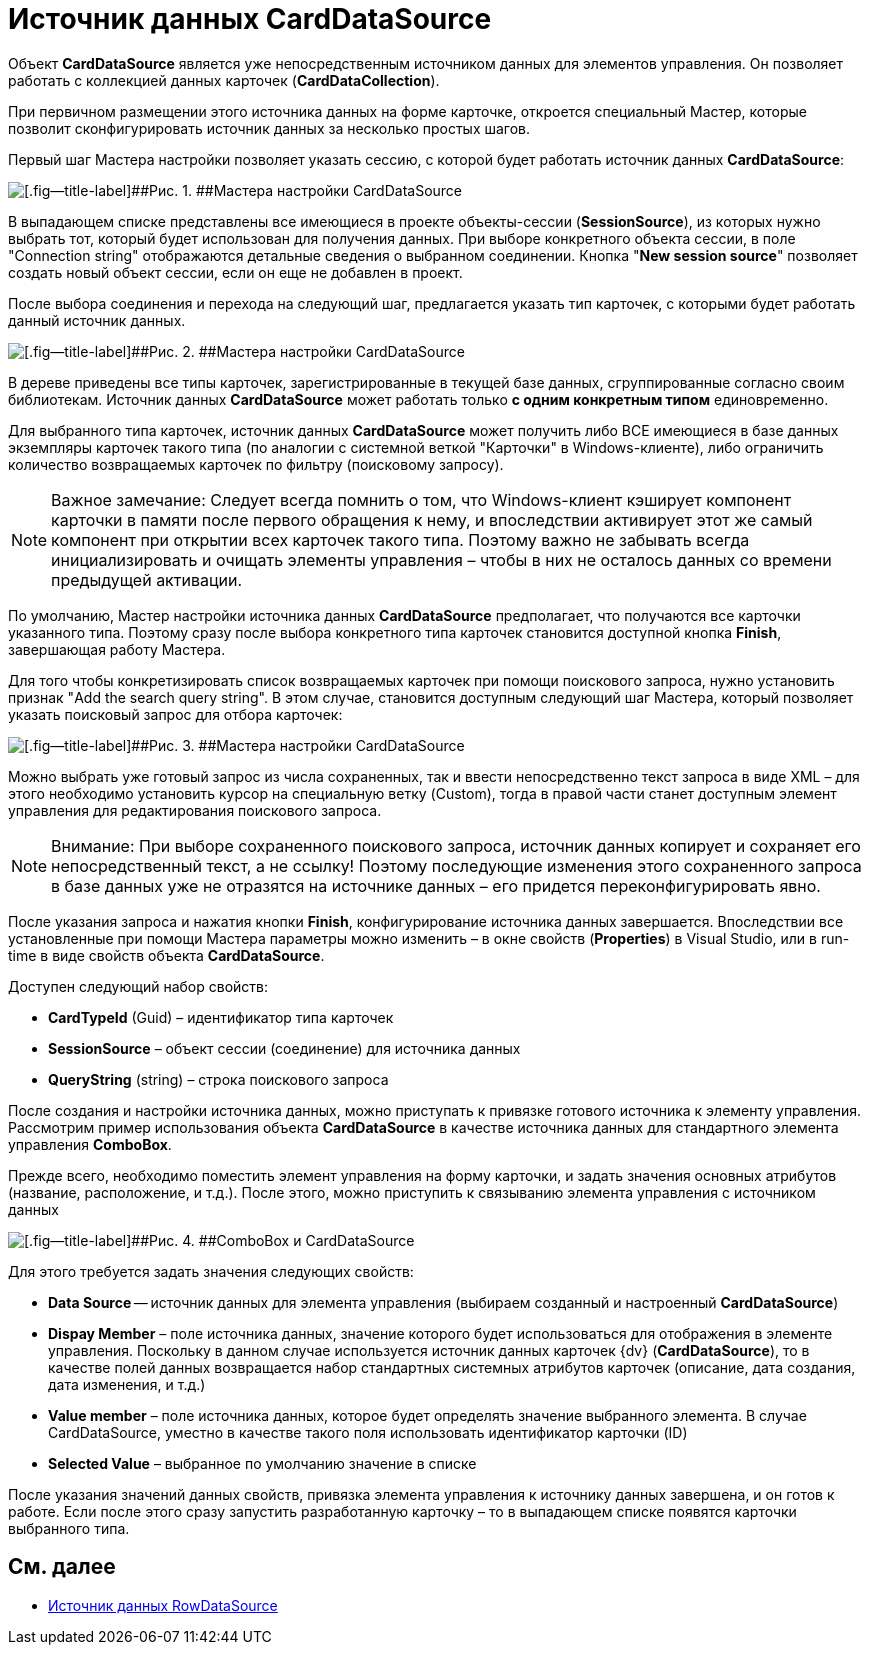 = Источник данных CardDataSource

Объект *CardDataSource* является уже непосредственным источником данных для элементов управления. Он позволяет работать с коллекцией данных карточек (*CardDataCollection*).

При первичном размещении этого источника данных на форме карточке, откроется специальный Мастер, которые позволит сконфигурировать источник данных за несколько простых шагов.

Первый шаг Мастера настройки позволяет указать сессию, с которой будет работать источник данных *CardDataSource*:

image::dev_card_24.png[[.fig--title-label]##Рис. 1. ##Мастера настройки CardDataSource]

В выпадающем списке представлены все имеющиеся в проекте объекты-сессии (*SessionSource*), из которых нужно выбрать тот, который будет использован для получения данных. При выборе конкретного объекта сессии, в поле "Connection string" отображаются детальные сведения о выбранном соединении. Кнопка "*New session source*" позволяет создать новый объект сессии, если он еще не добавлен в проект.

После выбора соединения и перехода на следующий шаг, предлагается указать тип карточек, с которыми будет работать данный источник данных.

image::dev_card_25.png[[.fig--title-label]##Рис. 2. ##Мастера настройки CardDataSource]

В дереве приведены все типы карточек, зарегистрированные в текущей базе данных, сгруппированные согласно своим библиотекам. Источник данных *CardDataSource* может работать только *с одним конкретным типом* единовременно.

Для выбранного типа карточек, источник данных *CardDataSource* может получить либо ВСЕ имеющиеся в базе данных экземпляры карточек такого типа (по аналогии с системной веткой "Карточки" в Windows-клиенте), либо ограничить количество возвращаемых карточек по фильтру (поисковому запросу).

[NOTE]
====
[.note__title]#Важное замечание:# Следует всегда помнить о том, что Windows-клиент кэширует компонент карточки в памяти после первого обращения к нему, и впоследствии активирует этот же самый компонент при открытии всех карточек такого типа. Поэтому важно не забывать всегда инициализировать и очищать элементы управления – чтобы в них не осталось данных со времени предыдущей активации.
====

По умолчанию, Мастер настройки источника данных *CardDataSource* предполагает, что получаются все карточки указанного типа. Поэтому сразу после выбора конкретного типа карточек становится доступной кнопка *Finish*, завершающая работу Мастера.

Для того чтобы конкретизировать список возвращаемых карточек при помощи поискового запроса, нужно установить признак "Add the search query string". В этом случае, становится доступным следующий шаг Мастера, который позволяет указать поисковый запрос для отбора карточек:

image::dev_card_26.png[[.fig--title-label]##Рис. 3. ##Мастера настройки CardDataSource]

Можно выбрать уже готовый запрос из числа сохраненных, так и ввести непосредственно текст запроса в виде XML – для этого необходимо установить курсор на специальную ветку (Custom), тогда в правой части станет доступным элемент управления для редактирования поискового запроса.

[NOTE]
====
[.note__title]#Внимание:# При выборе сохраненного поискового запроса, источник данных копирует и сохраняет его непосредственный текст, а не ссылку! Поэтому последующие изменения этого сохраненного запроса в базе данных уже не отразятся на источнике данных – его придется переконфигурировать явно.
====

После указания запроса и нажатия кнопки *Finish*, конфигурирование источника данных завершается. Впоследствии все установленные при помощи Мастера параметры можно изменить – в окне свойств (*Properties*) в Visual Studio, или в run-time в виде свойств объекта *CardDataSource*.

Доступен следующий набор свойств:

* *CardTypeId* (Guid) – идентификатор типа карточек
* *SessionSource* – объект сессии (соединение) для источника данных
* *QueryString* (string) – строка поискового запроса

После создания и настройки источника данных, можно приступать к привязке готового источника к элементу управления. Рассмотрим пример использования объекта *CardDataSource* в качестве источника данных для стандартного элемента управления *ComboBox*.

Прежде всего, необходимо поместить элемент управления на форму карточки, и задать значения основных атрибутов (название, расположение, и т.д.). После этого, можно приступить к связыванию элемента управления с источником данных

image::dev_card_27.png[[.fig--title-label]##Рис. 4. ##ComboBox и CardDataSource]

Для этого требуется задать значения следующих свойств:

* *Data Source* -- источник данных для элемента управления (выбираем созданный и настроенный *CardDataSource*)
* *Dispay Member* – поле источника данных, значение которого будет использоваться для отображения в элементе управления. Поскольку в данном случае используется источник данных карточек {dv} (*CardDataSource*), то в качестве полей данных возвращается набор стандартных системных атрибутов карточек (описание, дата создания, дата изменения, и т.д.)
* *Value member* – поле источника данных, которое будет определять значение выбранного элемента. В случае CardDataSource, уместно в качестве такого поля использовать идентификатор карточки (ID)
* *Selected Value* – выбранное по умолчанию значение в списке

После указания значений данных свойств, привязка элемента управления к источнику данных завершена, и он готов к работе. Если после этого сразу запустить разработанную карточку – то в выпадающем списке появятся карточки выбранного типа.

== См. далее

* xref:CardsDevCompControlsRowDataSource.adoc[Источник данных RowDataSource]
